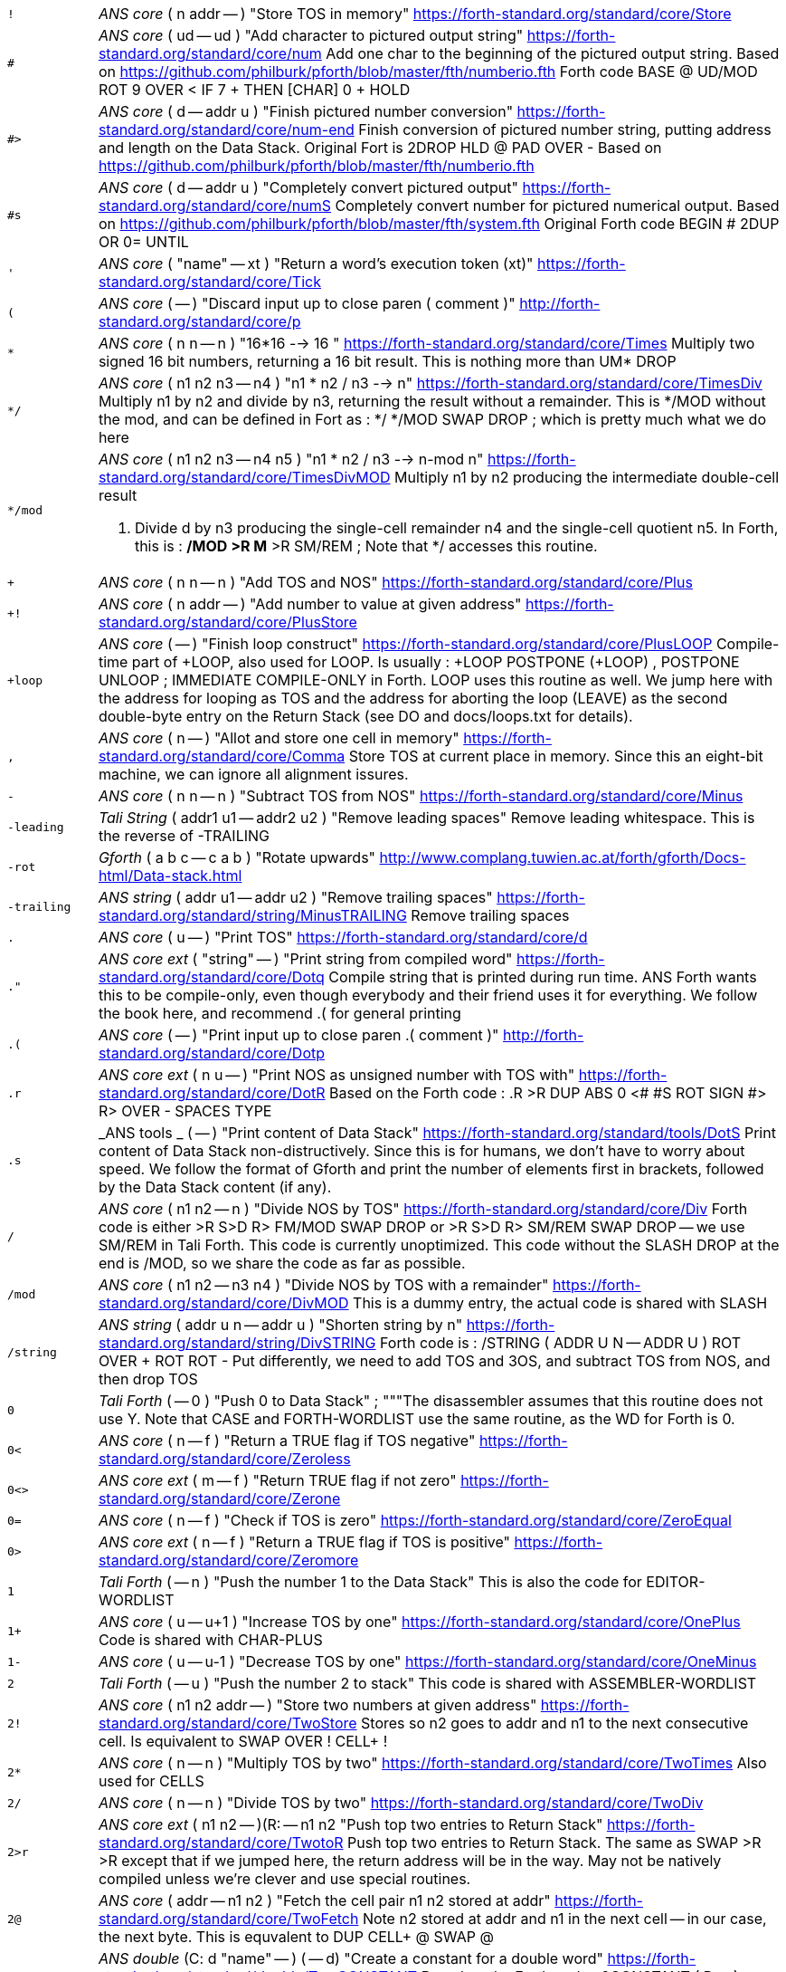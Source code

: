 [horizontal]
`!`:: _ANS core_ ( n addr -- ) "Store TOS in memory"
https://forth-standard.org/standard/core/Store

`#`:: _ANS core_ ( ud -- ud ) "Add character to pictured output string"
https://forth-standard.org/standard/core/num
Add one char to the beginning of the pictured output string. Based
on https://github.com/philburk/pforth/blob/master/fth/numberio.fth
Forth code  BASE @ UD/MOD ROT 9 OVER < IF 7 + THEN [CHAR] 0 + HOLD


`#>`:: _ANS core_ ( d -- addr u ) "Finish pictured number conversion"
https://forth-standard.org/standard/core/num-end
Finish conversion of pictured number string, putting address and
length on the Data Stack. Original Fort is  2DROP HLD @ PAD OVER -
Based on
https://github.com/philburk/pforth/blob/master/fth/numberio.fth


`#s`:: _ANS core_ ( d -- addr u ) "Completely convert pictured output"
https://forth-standard.org/standard/core/numS
Completely convert number for pictured numerical output. Based on
https://github.com/philburk/pforth/blob/master/fth/system.fth
Original Forth code  BEGIN # 2DUP OR 0= UNTIL


`'`:: _ANS core_ ( "name" -- xt ) "Return a word's execution token (xt)"
https://forth-standard.org/standard/core/Tick

`(`:: _ANS core_ ( -- ) "Discard input up to close paren ( comment )"
http://forth-standard.org/standard/core/p

`*`:: _ANS core_ ( n n -- n ) "16*16 --> 16 "
https://forth-standard.org/standard/core/Times
Multiply two signed 16 bit numbers, returning a 16 bit result.
This is nothing  more than UM* DROP


`*/`:: _ANS core_ ( n1 n2 n3 -- n4 ) "n1 * n2 / n3 -->  n"
https://forth-standard.org/standard/core/TimesDiv
Multiply n1 by n2 and divide by n3, returning the result
without a remainder. This is */MOD without the mod, and
can be defined in Fort as : */  */MOD SWAP DROP ; which is
pretty much what we do here


`*/mod`:: _ANS core_ ( n1 n2 n3 -- n4 n5 ) "n1 * n2 / n3 --> n-mod n"
https://forth-standard.org/standard/core/TimesDivMOD
Multiply n1 by n2 producing the intermediate double-cell result
d. Divide d by n3 producing the single-cell remainder n4 and the
single-cell quotient n5. In Forth, this is
: */MOD  >R M* >R SM/REM ;  Note that */ accesses this routine.


`+`:: _ANS core_ ( n n -- n ) "Add TOS and NOS"
https://forth-standard.org/standard/core/Plus

`+!`:: _ANS core_ ( n addr -- ) "Add number to value at given address"
https://forth-standard.org/standard/core/PlusStore

`+loop`:: _ANS core_ ( -- ) "Finish loop construct"
https://forth-standard.org/standard/core/PlusLOOP
Compile-time part of +LOOP, also used for LOOP. Is usually
: +LOOP POSTPONE (+LOOP) , POSTPONE UNLOOP ; IMMEDIATE
COMPILE-ONLY
in Forth. LOOP uses this routine as well. We jump here with the
address for looping as TOS and the address for aborting the loop
(LEAVE) as the second double-byte entry on the Return Stack (see
DO and docs/loops.txt for details).


`,`:: _ANS core_ ( n -- ) "Allot and store one cell in memory"
https://forth-standard.org/standard/core/Comma
Store TOS at current place in memory. Since this an eight-bit
machine, we can ignore all alignment issures.


`-`:: _ANS core_ ( n n -- n ) "Subtract TOS from NOS"
https://forth-standard.org/standard/core/Minus

`-leading`:: _Tali String_ ( addr1 u1 -- addr2 u2 ) "Remove leading spaces"
Remove leading whitespace. This is the reverse of -TRAILING


`-rot`:: _Gforth_ ( a b c -- c a b ) "Rotate upwards"
http://www.complang.tuwien.ac.at/forth/gforth/Docs-html/Data-stack.html

`-trailing`:: _ANS string_ ( addr u1 -- addr u2 ) "Remove trailing spaces"
https://forth-standard.org/standard/string/MinusTRAILING
Remove trailing spaces


`.`:: _ANS core_ ( u -- ) "Print TOS"
https://forth-standard.org/standard/core/d

`."`:: _ANS core ext_ ( "string" -- ) "Print string from compiled word"
https://forth-standard.org/standard/core/Dotq
Compile string that is printed during run time. ANS Forth wants
this to be compile-only, even though everybody and their friend
uses it for everything. We follow the book here, and recommend
.( for general printing


`.(`:: _ANS core_ ( -- ) "Print input up to close paren .( comment )"
http://forth-standard.org/standard/core/Dotp

`.r`:: _ANS core ext_ ( n u -- ) "Print NOS as unsigned number with TOS with"
https://forth-standard.org/standard/core/DotR
Based on the Forth code
: .R  >R DUP ABS 0 <# #S ROT SIGN #> R> OVER - SPACES TYPE


`.s`:: _ANS tools _ ( -- ) "Print content of Data Stack"
https://forth-standard.org/standard/tools/DotS
Print content of Data Stack non-distructively. Since this is for
humans, we don't have to worry about speed. We follow the format
of Gforth and print the number of elements first in brackets,
followed by the Data Stack content (if any).


`/`:: _ANS core_ ( n1 n2 -- n ) "Divide NOS by TOS"
https://forth-standard.org/standard/core/Div
Forth code is either  >R S>D R> FM/MOD SWAP DROP
or >R S>D R> SM/REM SWAP DROP -- we use SM/REM in Tali Forth.
This code is currently unoptimized. This code without the SLASH
DROP at the end is /MOD, so we share the code as far as possible.


`/mod`:: _ANS core_ ( n1 n2 -- n3 n4 ) "Divide NOS by TOS with a remainder"
https://forth-standard.org/standard/core/DivMOD
This is a dummy entry, the actual code is shared with SLASH


`/string`:: _ANS string_ ( addr u n -- addr u ) "Shorten string by n"
https://forth-standard.org/standard/string/DivSTRING
Forth code is
: /STRING ( ADDR U N -- ADDR U ) ROT OVER + ROT ROT -
Put differently, we need to add TOS and 3OS, and subtract
TOS from NOS, and then drop TOS


`0`:: _Tali Forth_ ( -- 0 ) "Push 0 to Data Stack"
; """The disassembler assumes that this routine does not use Y. Note
that CASE and FORTH-WORDLIST use the same routine, as the WD for Forth
is 0.

`0<`:: _ANS core_ ( n -- f ) "Return a TRUE flag if TOS negative"
https://forth-standard.org/standard/core/Zeroless

`0<>`:: _ANS core ext_ ( m -- f ) "Return TRUE flag if not zero"
https://forth-standard.org/standard/core/Zerone

`0=`:: _ANS core_ ( n -- f ) "Check if TOS is zero"
https://forth-standard.org/standard/core/ZeroEqual

`0>`:: _ANS core ext_ ( n -- f ) "Return a TRUE flag if TOS is positive"
https://forth-standard.org/standard/core/Zeromore

`1`:: _Tali Forth_ ( -- n ) "Push the number 1 to the Data Stack"
This is also the code for EDITOR-WORDLIST

`1+`:: _ANS core_ ( u -- u+1 ) "Increase TOS by one"
https://forth-standard.org/standard/core/OnePlus
Code is shared with CHAR-PLUS


`1-`:: _ANS core_ ( u -- u-1 ) "Decrease TOS by one"
https://forth-standard.org/standard/core/OneMinus

`2`:: _Tali Forth_ ( -- u ) "Push the number 2 to stack"
This code is shared with ASSEMBLER-WORDLIST

`2!`:: _ANS core_ ( n1 n2 addr -- ) "Store two numbers at given address"
https://forth-standard.org/standard/core/TwoStore
Stores so n2 goes to addr and n1 to the next consecutive cell.
Is equivalent to  SWAP OVER ! CELL+ !


`2*`:: _ANS core_ ( n -- n ) "Multiply TOS by two"
https://forth-standard.org/standard/core/TwoTimes
Also used for CELLS


`2/`:: _ANS core_ ( n -- n ) "Divide TOS by two"
https://forth-standard.org/standard/core/TwoDiv

`2>r`:: _ANS core ext_ ( n1 n2 -- )(R: -- n1 n2 "Push top two entries to Return Stack"
https://forth-standard.org/standard/core/TwotoR
Push top two entries to Return Stack. The same as SWAP >R >R
except that if we jumped here, the return address will be in the
way. May not be natively compiled unless we're clever and use
special routines.


`2@`:: _ANS core_ ( addr -- n1 n2 ) "Fetch the cell pair n1 n2 stored at addr"
https://forth-standard.org/standard/core/TwoFetch
Note n2 stored at addr and n1 in the next cell -- in our case,
the next byte. This is equvalent to  DUP CELL+ @ SWAP @


`2constant`:: _ANS double_ (C: d "name" -- ) ( -- d) "Create a constant for a double word"
https://forth-standard.org/standard/double/TwoCONSTANT
Based on the Forth code
: 2CONSTANT ( D -- )  CREATE SWAP , , DOES> DUP @ SWAP CELL+ @


`2drop`:: _ANS core_ ( n n -- ) "Drop TOS and NOS"
https://forth-standard.org/standard/core/TwoDROP

`2dup`:: _ANS core_ ( a b -- a b a b ) "Duplicate first two stack elements"
https://forth-standard.org/standard/core/TwoDUP

`2literal`:: _ANS double_ (C: d -- ) ( -- d) "Compile a literal double word"
https://forth-standard.org/standard/double/TwoLITERAL
Based on the Forth code
: 2LITERAL ( D -- ) SWAP POSTPONE LITERAL POSTPONE LITERAL ; IMMEDIATE


`2over`:: _ANS core_ ( d1 d2 -- d1 d2 d1 ) "Copy double word NOS to TOS"
https://forth-standard.org/standard/core/TwoOVER

`2r>`:: _ANS core ext_ ( -- n1 n2 ) (R: n1 n2 -- ) "Pull two cells from Return Stack"
https://forth-standard.org/standard/core/TwoRfrom
Pull top two entries from Return Stack. Is the same as
R> R> SWAP. As with R>, the problem with the is word is that
the top value on the ReturnStack for a STC Forth is the
return address, which we need to get out of the way first.
Native compile needs to be handled as a special case.


`2r@`:: _ANS core ext_ ( -- n n ) "Copy top two entries from Return Stack"
https://forth-standard.org/standard/core/TwoRFetch
This is R> R> 2DUP >R >R SWAP but we can do it a lot faster in
assembler. We use trickery to access the elements on the Return
Stack instead of pulling the return address first and storing
it somewhere else like for 2R> and 2>R. In this version, we leave
it as Never Native; at some point, we should compare versions to
see if an Always Native version would be better


`2swap`:: _ANS core_ ( n1 n2 n3 n4 -- n3 n4 n1 n1 ) "Exchange two double words"
https://forth-standard.org/standard/core/TwoSWAP

`2variable`:: _ANS double_ ( "name" -- ) "Create a variable for a double word"
https://forth-standard.org/standard/double/TwoVARIABLE
This can be realized in Forth as either
CREATE 2 CELLS ALLOT  or just  CREATE 0 , 0 ,
Note that in this case, the variable is not initialized to
zero

`:`:: _ANS core_ ( "name" -- ) "Start compilation of a new word"
https://forth-standard.org/standard/core/Colon
Use the CREATE routine and fill in the rest by hand.


`:NONAME`:: _ANS core_ ( -- ) "Start compilation of a new word""
https://forth-standard.org/standard/core/ColonNONAME
Compile a word with no nt.  ";" will put its xt on the stack.


`;`:: _ANS core_ ( -- ) "End compilation of new word"
https://forth-standard.org/standard/core/Semi
End the compilation of a new word into the Dictionary. When we
enter this, WORKWORD is pointing to the nt_ of this word in the
Dictionary, DP to the previous word, and CP to the next free byte.
A Forth definition would be (see "Starting Forth"):
: POSTPONE EXIT  REVEAL POSTPONE ; [ ; IMMEDIATE  Following the
practice of Gforth, we warn here if a word has been redefined.


`<`:: _ANS core_ ( n m -- f ) "Return true if NOS < TOS"
https://forth-standard.org/standard/core/less

`<#`:: _ANS core_ ( -- ) "Start number conversion"
https://forth-standard.org/standard/core/num-start
Start the process to create pictured numeric output. The new
string is constructed from back to front, saving the new character
at the beginning of the output string. Since we use PAD as a
starting address and work backward (!), the string is constructed
in the space between the end of the Dictionary (as defined by CP)
and the PAD. This allows us to satisfy the ANS Forth condition that
programs don't fool around with the PAD but still use its address.
Based on pForth
http://pforth.googlecode.com/svn/trunk/fth/numberio.fth
pForth is in the pubic domain. Forth is : <# PAD HLD ! ; we use the
internal variable tohold instead of HLD.


`<>`:: _ANS core ext_ ( n m -- f ) "Return a true flag if TOS != NOS"
https://forth-standard.org/standard/core/ne
This is just a variant of EQUAL, we code it separately
for speed.


`=`:: _ANS core_ ( n n -- f ) "See if TOS and NOS are equal"
https://forth-standard.org/standard/core/Equal

`>`:: _ANS core_ ( n n -- f ) "See if NOS is greater than TOS"
https://forth-standard.org/standard/core/more

`>body`:: _ANS core_ ( xt -- addr ) "Return a word's Code Field Area (CFA)"
https://forth-standard.org/standard/core/toBODY
Given a word's execution token (xt), return the address of the
start of that word's parameter field (PFA). This is defined as the
address that HERE would return right after CREATE. This is a
difficult word for STC Forths, because most words don't actually
have a Code Field Area (CFA) to skip. We solve this by having CREATE
add a flag, "has CFA" (HC), in the header so >BODY know to skip
the subroutine jumps to DOVAR, DOCONST, or DODOES


`>in`:: _ANS core_ ( -- addr ) "Return address of the input pointer"
`>number`:: _ANS core_ ( ud addr u -- ud addr u ) "Convert a number"
https://forth-standard.org/standard/core/toNUMBER
Convert a string to a double number. Logic here is based on the
routine by Phil Burk of the same name in pForth, see
https://github.com/philburk/pforth/blob/master/fth/numberio.fth
for the original Forth code. We arrive here from NUMBER which has
made sure that we don't have to deal with a sign and we don't have
to deal with a dot as a last character that signalizes double -
this should be a pure number string. This routine calles UM*, which
uses tmp1, tmp2 and tmp3, so we cannot access any of those.

`>order`:: _Gforth search_ ( wid -- ) "Add wordlist at beginning of search order"
https://www.complang.tuwien.ac.at/forth/gforth/Docs-html/Word-Lists.html

`>r`:: _ANS core_ ( n -- )(R: -- n) "Push TOS to the Return Stack"
https://forth-standard.org/standard/core/toR
This word is handled differently for native and for
subroutine coding, see COMPILE, . This is a complile-only
word.


`?`:: _ANS tools_ ( addr -- ) "Print content of a variable"
https://forth-standard.org/standard/tools/q
Only used interactively. Since humans are so slow, we
save size and just go for the subroutine jumps


`?do`:: _ANS core ext_ ( limit start -- )(R: -- limit start) "Conditional loop start"
https://forth-standard.org/standard/core/qDO

`?dup`:: _ANS core_ ( n -- 0 | n n ) "Duplicate TOS non-zero"
https://forth-standard.org/standard/core/qDUP

`@`:: _ANS core_ ( addr -- n ) "Push cell content from memory to stack"
https://forth-standard.org/standard/core/Fetch

`[`:: _ANS core_ ( -- ) "Enter interpretation state"
https://forth-standard.org/standard/core/Bracket
This is an immediate and compile-only word


`[']`:: _ANS core_ ( -- ) "Store xt of following word during compilation"
https://forth-standard.org/standard/core/BracketTick

`[char]`:: _ANS core_ ( "c" -- ) "Compile character"
https://forth-standard.org/standard/core/BracketCHAR
Compile the ASCII value of a character as a literal. This is an
immediate, compile-only word. A definition given in
http://forth-standard.org/standard/implement is
: [CHAR]  CHAR POSTPONE LITERAL ; IMMEDIATE


`\`:: _ANS core ext_ ( -- ) "Ignore rest of line"
https://forth-standard.org/standard/core/bs

`]`:: _ANS core_ ( -- ) "Enter the compile state"
https://forth-standard.org/standard/right-bracket
This is an immediate word.


`abort`:: _ANS core_ ( -- ) "Reset the Data Stack and restart the CLI"
https://forth-standard.org/standard/core/ABORT
Clear Data Stack and continue into QUIT. We can jump here via
subroutine if we want to because we are going to reset the 65c02's
stack pointer (the Return Stack) anyway during QUIT. Note we don't
actually delete the stuff on the Data Stack


`abort"`:: _ANS core_ ( "string" -- ) "If flag TOS is true, MESSAGE with message"
https://forth-standard.org/standard/core/ABORTq
Abort with a message


`abs`:: _ANS core_ ( n -- u ) "Return absolute value of a number"
https://forth-standard.org/standard/core/ABS
Return the absolute value of a number.


`accept`:: _ANS core _ ( addr n -- n ) "Receive a string of characters from the keyboard"
https://forth-standard.org/standard/core/ACCEPT
Receive a string of at most n1 characters, placing them at
addr. Return the actual number of characters as n2. Characters
are echoed as they are received. ACCEPT is called by REFILL in
modern Forths.


`action-of`:: _ANS core ext_ ( "name" -- xt ) "Get named deferred word's xt"
http://forth-standard.org/standard/core/ACTION-OF

`again`:: _ANS core ext_ ( addr -- ) "Code backwards branch to address left by BEGIN"
https://forth-standard.org/standard/core/AGAIN

`align`:: _ANS core_ ( -- ) "Make sure CP is aligned on word size"
https://forth-standard.org/standard/core/ALIGN
On a 8-bit machine, this does nothing. ALIGNED uses
this routine as well, and also does nothing
## ALIGNED ( addr -- addr ) "Return the first aligned address
## "aligned"  auto  ANS core

`allot`:: _ANS core_ ( n -- ) "Reserve or release memory"
https://forth-standard.org/standard/core/ALLOT
Reserve a certain number of bytes (not cells) or release them.
If n = 0, do nothing. If n is negative, release n bytes, but only
to the beginning of the Dictionary. If n is positive (the most
common case), reserve n bytes, but not past the end of the
Dictionary. See http://forth-standard.org/standard/core/ALLOT


`allow-native`:: _Tali Forth_ ( -- ) "Flag last word to allow native compiling"
`also`:: _ANS search ext_ ( -- ) "Make room in the search order for another wordlist"
http://forth-standard.org/standard/search/ALSO

`always-native`:: _Tali Forth_ ( -- ) "Flag last word as always natively compiled"
`and`:: _ANS core_ ( n n -- n ) "Logically AND TOS and NOS"
https://forth-standard.org/standard/core/AND

`assembler-wordlist`:: _Tali Assembler_ ( -- u ) "WID for the Assembler wordlist"
This is a dummy entry, the code is shared with TWO

`at-xy`:: _ANS facility_ ( n m -- ) "Move cursor to position given"
https://forth-standard.org/standard/facility/AT-XY
On an ANS compatible terminal, place cursor at row n colum m.
Code is ESC[<n>;<m>H Do not use U. to print the numbers because the
trailing space will not work with xterm


`base`:: _ANS core_ ( -- addr ) "Push address of radix base to stack"
https://forth-standard.org/standard/core/BASE

`begin`:: _ANS core_ ( -- addr ) "Mark entry point for loop"
https://forth-standard.org/standard/core/BEGIN
This is just an immediate version of here which could just
as well be coded in Forth as
: BEGIN HERE ; IMMEDIATE COMPILE-ONLY
Since this is a compiling word, we don't care that much about
about speed


`bell`:: _Tali Forth_ ( -- ) "Emit ASCII BELL"
`bl`:: _ANS core_ ( -- c ) "Push ASCII value of SPACE to stack"
https://forth-standard.org/standard/core/BL

`blank`:: _ANS string_ ( addr u -- ) "Fill memory region with spaces"
https://forth-standard.org/standard/string/BLANK

`blkbuffer`:: _Tali block_ ( -- addr ) "Push address of block buffer"
`block`:: _ANS block_ ( u -- a-addr ) "Fetch a block into a buffer"
https://forth-standard.org/standard/block/BLK
https://forth-standard.org/standard/block/BLOCK

`block-ramdrive-init`:: _Tali block_ ( u -- ) "Create a ramdrive for blocks"
Create a RAM drive, with the given number of
blocks, in the dictionary along with setting up the block words to
use it.  The read/write routines do not provide bounds checking.
Expected use: 4 block-ramdrive-init ( to create blocks 0-3 )


`block-read`:: _Tali block_ ( addr u -- ) "Read a block from storage (deferred word)"
BLOCK-READ is a vectored word that the user needs to override
with their own version to read a block from storage.
The stack parameters are ( buffer_address block# -- ).


`block-read-vector`:: _Tali block_ ( -- addr ) "Address of the block-read vector"
BLOCK-READ is a vectored word that the user needs to override
with their own version to read a block from storage.
This word gives the address of the vector so it can be replaced.


`block-write`:: _Tali block_ ( addr u -- ) "Write a block to storage (deferred word)"
BLOCK-WRITE is a vectored word that the user needs to override
with their own version to write a block to storage.
The stack parameters are ( buffer_address block# -- ).


`block-write-vector`:: _Tali block_ ( -- addr ) "Address of the block-write vector"
BLOCK-WRITE is a vectored word that the user needs to override
with their own version to write a block to storage.
This word gives the address of the vector so it can be replaced.


`bounds`:: _Gforth_ ( addr u -- addr+u addr ) "Prepare address for looping"
http://www.complang.tuwien.ac.at/forth/gforth/Docs-html/Memory-Blocks.html
Given a string, return the correct Data Stack parameters for
a DO/LOOP loop; over its characters. This is realized as
OVER + SWAP in Forth, but we do it a lot faster in assembler


`buffblocknum`:: _Tali block_ ( -- addr ) "Push address of variable holding block in buffer"
`buffer`:: _ANS block_ ( u -- a-addr ) "Get a buffer for a block"
https://forth-standard.org/standard/block/BUFFER

`buffer:`:: _ANS core ext_ ( u "<name>" -- ; -- addr ) "Create an uninitialized buffer"
https://forth-standard.org/standard/core/BUFFERColon
Create a buffer of size u that puts its address on the stack
when its name is used.


`buffstatus`:: _Tali block_ ( -- addr ) "Push address of variable holding buffer status"
`bye`:: _ANS tools ext_ ( -- ) "Break"
https://forth-standard.org/standard/tools/BYE

`c!`:: _ANS core_ ( c addr -- ) "Store character at address given"
https://forth-standard.org/standard/core/CStore


`c,`:: _ANS core_ ( c -- ) "Store one byte/char in the Dictionary"
https://forth-standard.org/standard/core/CComma

`c@`:: _ANS core_ ( addr -- c ) "Get a character/byte from given address"
https://forth-standard.org/standard/core/CFetch

`case`:: _ANS core ext_ (C: -- 0) ( -- ) "Conditional flow control"
http://forth-standard.org/standard/core/CASE
This is a dummy header, CASE shares the actual code with ZERO.


`cell+`:: _ANS core_ ( u -- u ) "Add cell size in bytes"
https://forth-standard.org/standard/core/CELLPlus
Add the number of bytes ("address units") that one cell needs.
Since this is an 8 bit machine with 16 bit cells, we add two bytes.


`cells`:: _ANS core_ ( u -- u ) "Convert cells to size in bytes"
https://forth-standard.org/standard/core/CELLS
Dummy entry for the CELLS word, the code is the same as for
2*, which is where the header directs us to


`char`:: _ANS core_ ( "c" -- u ) "Convert character to ASCII value"
https://forth-standard.org/standard/core/CHAR

`char+`:: _ANS core_ ( addr -- addr+1 ) "Add the size of a character unit to address"
https://forth-standard.org/standard/core/CHARPlus
This is a dummy entry, the code is shared with ONE_PLUS


`chars`:: _ANS core_ ( n -- n ) "Number of bytes that n chars need"
https://forth-standard.org/standard/core/CHARS
Return how many address units n chars are. Since this is an 8 bit
machine, this does absolutely nothing and is included for
compatibility with other Forth versions


`cleave`:: _Tali Forth_ ( addr u -- addr2 u2 addr1 u1 ) "Split off word from string"
`cmove`:: _ANS string_ ( addr1 addr2 u -- ) "Copy bytes going from low to high"
https://forth-standard.org/standard/string/CMOVE
Copy u bytes from addr1 to addr2, going low to high (addr2 is
larger than addr1). Based on code in Leventhal, Lance A.
6502 Assembly Language Routines", p. 201, where it is called
move left". There are no official tests for this word.


`cmove>`:: _ANS string_ ( add1 add2 u -- ) "Copy bytes from high to low"
https://forth-standard.org/standard/string/CMOVEtop
Based on code in Leventhal, Lance A. "6502 Assembly Language
Routines", p. 201, where it is called "move right". There are
no official tests for this word.


`cold`:: _Tali Forth_ ( -- ) "Reset the Forth system"
Reset the Forth system. Does not restart the kernel,
use the 65c02 reset for that. Flows into ABORT.


`compare`:: _ANS string_ ( addr1 u1 addr2 u2 -- -1 | 0 | 1) "Compare two strings"
https://forth-standard.org/standard/string/COMPARE
Compare string1 (denoted by addr1 u1) to string2 (denoted by
addr2 u2).  Return -1 if string1 < string2, 0 if string1 = string2
and 1 if string1 > string2 (ASCIIbetical comparison).  A string
that entirely matches the beginning of the other string, but is
shorter, is considered less than the longer string.


`compile,`:: _ANS core ext_ ( xt -- ) "Compile xt"
https://forth-standard.org/standard/core/COMPILEComma
Compile the given xt in the current word definition. It is an
error if we are not in the compile state. Because we are using
subroutine threading, we can't use , (COMMA) to compile new words
the traditional way. By default, native compiled is allowed, unless
there is a NN (Never Native) flag associated. If not, we use the
value NC_LIMIT (from definitions.tasm) to decide if the code
is too large to be natively coded: If the size is larger than
NC_LIMIT, we silently use subroutine coding. If the AN (Always
Native) flag is set, the word is always natively compiled


`compile-only`:: _Tali Forth_ ( -- ) "Mark most recent word as COMPILE-ONLY"
Set the Compile Only flag (CO) of the most recently defined
word. The alternative way to do this is to define a word
?COMPILE that makes sure  we're in compile mode


`constant`:: _ANS core_ ( n "name" -- ) "Define a constant"
https://forth-standard.org/standard/core/CONSTANT
Forth equivalent is  CREATE , DOES> @  but we do
more in assembler and let CREATE do the heavy lifting.
See http://www.bradrodriguez.com/papers/moving3.htm for
a primer on how this works in various Forths. This is the
same code as VALUE in our case.


`count`:: _ANS core_ ( c-addr -- addr u ) "Convert character string to normal format"
https://forth-standard.org/standard/core/COUNT
Convert old-style character string to address-length pair. Note
that the length of the string c-addr ist stored in character length
(8 bit), not cell length (16 bit). This is rarely used these days,
though COUNT can also be used to step through a string character by
character.


`cr`:: _ANS core_ ( -- ) "Print a line feed"
https://forth-standard.org/standard/core/CR

`create`:: _ANS core_ ( "name" -- ) "Create Dictionary entry for 'name'"
https://forth-standard.org/standard/core/CREATE
See the drawing in headers.asm for details on the header


`d+`:: _ANS double_ ( d d -- d ) "Add two double-celled numbers"
https://forth-standard.org/standard/double/DPlus

`d-`:: _ANS double_ ( d d -- d ) "Subtract two double-celled numbers"
https://forth-standard.org/standard/double/DMinus

`d.`:: _ANS double_ ( d -- ) "Print double"
http://forth-standard.org/standard/double/Dd
From the Forth code:
: D. TUCK DABS <# #S ROT SIGN #> TYPE SPACE


`d.r`:: _ANS double_ ( d u -- ) "Print double right-justified u wide"
http://forth-standard.org/standard/double/DDotR

`d>s`:: _ANS double_ ( d -- n ) "Convert a double number to single"
https://forth-standard.org/standard/double/DtoS
Though this is basically just DROP, we keep it
separate so we can test for underflow


`dabs`:: _ANS double_ ( d -- d ) "Return the absolute value of a double"
https://forth-standard.org/standard/double/DABS

`decimal`:: _ANS core_ ( -- ) "Change radix base to decimal"
https://forth-standard.org/standard/core/DECIMAL

`defer`:: _ANS core ext_ ( "name" -- ) "Create a placeholder for words by name"
https://forth-standard.org/standard/core/DEFER
Reserve an name that can be linked to various xt by IS. The
ANS reference implementation is
CREATE ['] ABORT , DOES> @ EXECUTE
But we use this routine as a low-level word so things go faster

`defer!`:: _ANS core ext_ ( xt2 x1 -- ) "Set xt1 to execute xt2"
http://forth-standard.org/standard/core/DEFERStore

`defer@`:: _ANS core ext_ ( xt1 -- xt2 ) "Get the current XT for a deferred word"
http://forth-standard.org/standard/core/DEFERFetch

`definitions`:: _ANS search_ ( -- ) "Make first wordlist in search order the current wordlist"
`depth`:: _ANS core_ ( -- u ) "Get number of cells (not bytes) used by stack"
https://forth-standard.org/standard/core/DEPTH

`digit?`:: _Tali Forth_ ( char -- u f | char f ) "Convert ASCII char to number"
Inspired by the pForth instruction DIGIT, see
https://github.com/philburk/pforth/blob/master/fth/numberio.fth
Rewritten from DIGIT>NUMBER in Tali Forth. Note in contrast to
pForth, we get the base (radix) ourselves instead of having the
user provide it. There is no standard name for this routine, which
itself is not ANS; we use DIGIT? following pForth and Gforth.


`disasm`:: _Tali Forth_ ( addr u -- ) "Disassemble a block of memory"
Convert a segment of memory to assembler output. This
word is vectored so people can add their own disassembler.
Natively, this produces Simpler Assembly Notation (SAN)
code, see the file disassembler.asm


`dnegate`:: _ANS double_ ( d -- d ) "Negate double cell number"
https://forth-standard.org/standard/double/DNEGATE

`do`:: _ANS core_ ( limit start -- )(R: -- limit start)  "Start a loop"
https://forth-standard.org/standard/core/DO
Compile-time part of DO. Could be realized in Forth as
: DO POSTPONE (DO) HERE ; IMMEDIATE COMPILE-ONLY
but we do it in assembler for speed. To work with LEAVE, we compile
a routine that pushes the end address to the Return Stack at run
time. This is based on a suggestion by Garth Wilson, see
docs/loops.txt for details. This may not be native compile. Don't
check for a stack underflow


`does>`:: _ANS core_ ( -- ) "Add payload when defining new words"
https://forth-standard.org/standard/core/DOES
Create the payload for defining new defining words. See
http://www.bradrodriguez.com/papers/moving3.htm and
docs/create-does.txt for a discussion of
DOES>'s internal workings. This uses tmp1 and tmp2


`drop`:: _ANS core_ ( u -- ) "Pop top entry on Data Stack"
https://forth-standard.org/standard/core/DROP

`dump`:: _ANS tools_ ( addr u -- ) "Display a memory region"
https://forth-standard.org/standard/tools/DUMP
DUMP's exact output is defined as "implementation dependent".
This is in assembler because it is
useful for testing and development, so we want to have it work
as soon as possible. Uses TMP2


`dup`:: _ANS core_ ( u -- u u ) "Duplicate TOS"
https://forth-standard.org/standard/core/DUP

`ed`:: _Tali Forth_ ( -- u ) "Line-based editor"
Start the line-based editor ed6502. See separate file
for details.


`editor-wordlist`:: _Tali Editor_ ( -- u ) "WID for the Editor wordlist"
This is a dummy entry, the code is shared with ONE

`el`:: _Tali Editor_ ( line# -- ) "Erase the given line number"
`else`:: _ANS core_ (C: orig -- orig) ( -- ) "Conditional flow control"
http://forth-standard.org/standard/core/ELSE
The code is shared with ENDOF


`emit`:: _ANS core_ ( char -- ) "Print character to current output"
https://forth-standard.org/standard/core/EMIT
Run-time default for EMIT. The user can revector this by changing
the value of the OUTPUT variable. We ignore the MSB completely, and
do not check to see if we have been given a valid ASCII character.
Don't make this native compile


`empty-buffers`:: _ANS block ext_ ( -- ) "Empty all buffers without saving"
https://forth-standard.org/standard/block/EMPTY-BUFFERS

`endcase`:: _ANS core ext_ (C: case-sys -- ) ( x -- ) "Conditional flow control" 
http://forth-standard.org/standard/core/ENDCASE

`endof`:: _ANS core ext_ (C: case-sys1 of-sys1-- case-sys2) ( -- ) "Conditional flow control" 
http://forth-standard.org/standard/core/ENDOF
This is a dummy entry, the code is shared with ELSE


`enter-screen`:: _Tali Editor_ ( scr# -- ) "Enter all lines for given screen"
`environment?`:: _ANS core_ ( addr u -- 0 | i*x true )  "Return system information"
https://forth-standard.org/standard/core/ENVIRONMENTq

`erase`:: _ANS core ext_ ( addr u -- ) "Fill memory region with zeros"
https://forth-standard.org/standard/core/ERASE
Note that ERASE works with "address" units
(bytes), not cells.


`erase-screen`:: _Tali Editor_ ( scr# -- ) "Erase all lines for given screen"
`evaluate`:: _ANS core_ ( addr u -- ) "Execute a string"
https://forth-standard.org/standard/core/EVALUATE
Set SOURCE-ID to -1, make addr u the input source, set >IN to zero.
After processing the line, revert to old input source. We use this
to compile high-level Forth words and user-defined words during
start up and cold boot. In contrast to ACCEPT, we need to, uh,
accept more than 255 characters here, even though it's a pain in
8-bit.


`execute`:: _ANS core_ ( xt -- ) "Jump to word based on execution token"
https://forth-standard.org/standard/core/EXECUTE

`execute-parsing`:: _Gforth_ ( addr u xt -- ) "Pass a string to a parsing word"
https://www.complang.tuwien.ac.at/forth/gforth/Docs-html/The-Input-Stream.html
Execute the parsing word defined by the execution token (xt) on the
string as if it were passed on the command line. See the file
tests/tali.fs for examples. Note that this word is coded completely
different in its Gforth version, see the file execute-parsing.fs
(in /usr/share/gforth/0.7.3/compat/ on Ubuntu 18.04 LTS) for details.


`exit`:: _ANS core_ ( -- ) "Return control to the calling word immediately"
https://forth-standard.org/standard/core/EXIT
If we're in a loop, we need to UNLOOP first and get everything
we we might have put on the Return Stack off as well. This should
be natively compiled


`false`:: _ANS core ext_ ( -- f ) "Push flag FALSE to Data Stack"
https://forth-standard.org/standard/core/FALSE

`fill`:: _ANS core_ ( addr u char -- ) "Fill a memory region with a character"
https://forth-standard.org/standard/core/FILL
Fill u bytes of memory with char starting at addr. Note that
this works on bytes, not on cells. On an 8-bit machine such as the
65c02, this is a serious pain in the rear. It is not defined what
happens when we reach the end of the address space


`find`:: _ANS core_ ( caddr -- addr 0 | xt 1 | xt -1 ) "Find word in Dictionary"
https://forth-standard.org/standard/core/FIND
Included for backwards compatibility only, because it still
can be found in so may examples. It should, however, be replaced
by FIND-NAME. Counted string either returns address with a FALSE
flag if not found in the Dictionary, or the xt with a flag to
indicate if this is immediate or not. FIND is a wrapper around
FIND-NAME, we get this all over with as quickly as possible. See
https://www.complang.tuwien.ac.at/forth/gforth/Docs-html/Word-Lists.html
https://www.complang.tuwien.ac.at/forth/gforth/Docs-html/Name-token.html


`find-name`:: _Gforth_ ( addr u -- nt|0 ) "Get the name token of input word"
`flush`:: _ANS block_ ( -- ) "Save dirty buffers and empty buffers"
https://forth-standard.org/standard/block/FLUSH

`fm/mod`:: _ANS core_ ( d n1  -- rem n2 ) "Floored signed division"
https://forth-standard.org/standard/core/FMDivMOD
There are various ways to realize this. We follow EForth with
DUP 0< DUP >R  IF NEGATE >R DNEGATE R> THEN >R DUP
0<  IF R@ + THEN  R> UM/MOD R> IF SWAP NEGATE SWAP THEN
See (http://www.forth.org/eforth.html). However you can also
go FM/MOD via SM/REM (http://www.figuk.plus.com/build/arith.htm):
DUP >R  SM/REM DUP 0< IF SWAP R> + SWAP 1+ ELSE  R> DROP THEN
Note that by default, Tali Forth uses SM/REM for most things.


`forth`:: _ANS search ext_ ( -- ) "Replace first WID in search order with Forth-Wordlist"
https://forth-standard.org/standard/search/FORTH

`forth-wordlist`:: _ANS search_ ( -- u ) "WID for the Forth Wordlist"
https://forth-standard.org/standard/search/FORTH-WORDLIST
This is a dummy entry, the actual code is shared with ZERO.

`get-current`:: _ANS search_ ( -- wid ) "Get the id of the compilation wordlist"
https://forth-standard.org/standard/search/GET-CURRENT

`get-order`:: _ANS search_ ( -- wid_n .. wid_1 n) "Get the current search order"
https://forth-standard.org/standard/search/GET-ORDER

`here`:: _ANS core_ ( -- addr ) "Put Compiler Pointer on Data Stack"
https://forth-standard.org/standard/core/HERE
This code is also used by the assembler directive ARROW
("->") though as immediate

`hex`:: _ANS core ext_ ( -- ) "Change base radix to hexadecimal"
https://forth-standard.org/standard/core/HEX

`hexstore`:: _Tali _ ( addr1 u1 addr2 -- u2 ) "Change base radix to hexadecimal"
Given a string addr1 u1 with numbers in the current base seperated
by spaces, store the numbers at the address addr2, returning the
number of elements. Non-number elements are skipped, an zero-length
string produces a zero output.


`hold`:: _ANS core_ ( char -- ) "Insert character at current output"
https://forth-standard.org/standard/core/HOLD
Insert a character at the current position of a pictured numeric
output string on
https://github.com/philburk/pforth/blob/master/fth/numberio.fth
Forth code is : HOLD  -1 HLD +!  HLD @ C! ;  We use the the internal
variable tohold instead of HLD.


`i`:: _ANS core_ ( -- n )(R: n -- n)  "Copy loop counter to stack"
https://forth-standard.org/standard/core/I
Note that this is not the same as R@ because we use a fudge
factor for loop control; see docs/loop.txt for details. We
should make this native compile for speed.


`if`:: _ANS core_ (C: -- orig) (flag -- ) "Conditional flow control"
http://forth-standard.org/standard/core/IF

`immediate`:: _ANS core_ ( -- ) "Mark most recent word as IMMEDIATE"
https://forth-standard.org/standard/core/IMMEDIATE
Make sure the most recently defined word is immediate. Will only
affect the last word in the dictionary. Note that if the word is
defined in ROM, this will have no affect, but will not produce an
error message.


`input`:: _Tali Forth_ ( -- addr ) "Return address of input vector"
`input>r`:: _Tali Forth_ ( -- ) ( R: -- n n n n ) "Save input state to the Return Stack"
Save the current input state as defined by insrc, cib, ciblen, and
toin to the Return Stack. Used by EVALUTE. The naive way of doing
this is to push each two-byte variable to the stack in the form of

`int>name`:: _Tali Forth_ ( xt -- nt ) "Get name token from execution token"
www.complang.tuwien.ac.at/forth/gforth/Docs-html/Name-token.html
This is called >NAME in Gforth, but we change it to
INT>NAME to match NAME>INT


`invert`:: _ANS core_ ( n -- n ) "Complement of TOS"
https://forth-standard.org/standard/core/INVERT

`is`:: _ANS core ext_ ( xt "name" -- ) "Set named word to execute xt"
http://forth-standard.org/standard/core/IS

`j`:: _ANS core_ ( -- n ) (R: n -- n ) "Copy second loop counter to stack"
https://forth-standard.org/standard/core/J
Copy second loop counter from Return Stack to stack. Note we use
a fudge factor for loop control; see docs/loop.txt for more details.
At this point, we have the "I" counter/limit and the LEAVE address
on the stack above this (three entries), whereas the ideal Forth
implementation would just have two. Make this native compiled for
speed


`key`:: _ANS core_ ( -- char ) "Get one character from the input"
`l`:: _Tali Editor_ ( -- ) "List the current screen"
`latestnt`:: _Tali Forth_ ( -- nt ) "Push most recent nt to the stack"
www.complang.tuwien.ac.at/forth/gforth/Docs-html/Name-token.html
The Gforth version of this word is called LATEST


`latestxt`:: _Gforth_ ( -- xt ) "Push most recent xt to the stack"
http://www.complang.tuwien.ac.at/forth/gforth/Docs-html/Anonymous-Definitions.html

`leave`:: _ANS core_ ( -- ) "Leave DO/LOOP construct"
https://forth-standard.org/standard/core/LEAVE
Note that this does not work with  anything but a DO/LOOP in
contrast to other versions such as discussed at
http://blogs.msdn.com/b/ashleyf/archive/2011/02/06/loopty-do-i-loop.aspx
: LEAVE POSTPONE BRANCH HERE SWAP 0 , ; IMMEDIATE COMPILE-ONLY
See docs/loops.txt on details of how this works. This must be native
compile and not IMMEDIATE


`line`:: _Tali Editor_ ( line# -- c-addr ) "Turn a line number into address in current screen"
`list`:: _ANS block ext_ ( scr# scr# -- ) "Load screens in the given range"
https://forth-standard.org/standard/block/LIST
https://forth-standard.org/standard/block/THRU

`literal`:: _ANS core_ ( n -- ) "Store TOS to be push on stack during runtime"
https://forth-standard.org/standard/core/LITERAL
Compile-only word to store TOS so that it is pushed on stack
during runtime. This is a immediate, compile-only word. At runtime,
it works by calling literal_runtime by compling JSR LITERAL_RT.
Note the cmpl_ routines use TMPTOS


`load`:: _ANS block_ ( scr# -- ) "Load the Forth code in a screen/block"
https://forth-standard.org/standard/block/LOAD
Note: LOAD current works because there is only one buffer.
if/when multiple buffers are supported, we'll have to deal
with the fact that it might re-load the old block into a
different buffer.


`loop`:: _ANS core_ ( -- ) "Finish loop construct"
https://forth-standard.org/standard/core/LOOP
Compile-time part of LOOP. This does nothing more but push 1 on
the stack and then call +LOOP. In Forth, this is
: LOOP  POSTPONE 1 POSTPONE (+LOOP) , POSTPONE UNLOOP
IMMEDIATE ; COMPILE-ONLY
This drops through to +LOOP


`lshift`:: _ANS core_ ( x u -- u ) "Shift TOS left"
https://forth-standard.org/standard/core/LSHIFT

`m*`:: _ANS core_ ( n n -- d ) "16 * 16 --> 32"
https://forth-standard.org/standard/core/MTimes
Multiply two 16 bit numbers, producing a 32 bit result. All
values are signed. Adapted from FIG Forth for Tali Forth. The
original Forth is : M* OVER OVER XOR >R ABS SWAP ABS UM* R> D+-
with  : D+- O< IF DNEGATE THEN


`marker`:: _ANS core ext_ ( "name" -- ) "Create a deletion boundry"
https://forth-standard.org/standard/core/MARKER
This word replaces FORGET in earlier Forths. Old entries are not
actually deleted, but merely overwritten by restoring CP and DP. To
do this, we want to end up with something that jumps to a run-time
component with a link to the original CP and DP values:

jsr marker_runtime
<Original CP MSB>
<Original CP LSB>
<Original DP MSB> ( for CURRENT wordlist )
<Original DP LSB>
< USER variables from offset 4 to 39 >

The user variables include:
CURRENT (byte variable)
<All wordlists> (currently 12) (cell array)
<#ORDER> (byte variable)
<All search order> (currently 9) (byte array)

This code uses tmp1 and tmp2


`max`:: _ANS core_ ( n n -- n ) "Keep larger of two numbers"
https://forth-standard.org/standard/core/MAX
Compare TOS and NOS and keep which one is larger. Adapted from
Lance A. Leventhal "6502 Assembly Language Subroutines". Negative
Flag indicates which number is larger. See also
http://6502.org/tutorials/compare_instructions.html and
http://www.righto.com/2012/12/the-6502-overflow-flag-explained.html


`min`:: _ANS core_ ( n n -- n ) "Keep smaller of two numbers"
https://forth-standard.org/standard/core/MIN
Adapted from Lance A. Leventhal "6502 Assembly Language
Subroutines." Negative Flag indicateds which number is larger. See
http://www.righto.com/2012/12/the-6502-overflow-flag-explained.html


`mod`:: _ANS core_ ( n1 n2 -- n ) "Divide NOS by TOS and return the remainder"
https://forth-standard.org/standard/core/MOD
The Forth definition of this word is  : MOD /MOD DROP
so we just jump to xt_slash_mod and dump the actual result.


`move`:: _ANS core_ ( addr1 addr2 u -- ) "Copy bytes"
https://forth-standard.org/standard/core/MOVE
Copy u "address units" from addr1 to addr2. Since our address
units are bytes, this is just a front-end for CMOVE and CMOVE>. This
is actually the only one of these three words that is in the CORE
set. This word must not be natively compiled


`name>int`:: _Gforth_ ( nt -- xt ) "Convert Name Token to Execute Token"
See
https://www.complang.tuwien.ac.at/forth/gforth/Docs-html/Name-token.html


`name>string`:: _Gforth_ ( nt -- addr u ) "Given a name token, return string of word"
http://www.complang.tuwien.ac.at/forth/gforth/Docs-html/Name-token.html

`nc-limit`:: _Tali Forth_ ( -- addr ) "Return address where NC-LIMIT value is kept"
`negate`:: _ANS core_ ( n -- n ) "Two's complement"
https://forth-standard.org/standard/core/NEGATE

`never-native`:: _Tali Forth_ ( -- ) "Flag last word as never natively compiled"
`nip`:: _ANS core ext_ ( b a -- a ) "Delete NOS"
https://forth-standard.org/standard/core/NIP

`number`:: _Tali Forth_ ( addr u -- u | d ) "Convert a number string"
Convert a number string to a double or single cell number. This
is a wrapper for >NUMBER and follows the convention set out in the
Forth Programmer's Handbook" (Conklin & Rather) 3rd edition p. 87.
Based in part on the "Starting Forth" code
https://www.forth.com/starting-forth/10-input-output-operators/
Gforth uses S>NUMBER? and S>UNUMBER? which return numbers and a flag
https://www.complang.tuwien.ac.at/forth/gforth/Docs-html/Number-Conversion.html
Another difference to Gforth is that we follow ANS Forth that the
dot to signal a double cell number is required to be the last
character of the string. Number calls >NUMBER which in turn calls UM*,
which uses tmp1, tmp2, and tmp3, so we can't use them here, which is
a pain.


`o`:: _Tali Editor_ ( line# -- ) "Overwrite the given line"
`of`:: _ANS core ext_ (C: -- of-sys) (x1 x2 -- |x1) "Conditional flow control" 
http://forth-standard.org/standard/core/OF

`only`:: _ANS search ext_ ( -- ) "Set earch order to minimum wordlist"
https://forth-standard.org/standard/search/ONLY

`or`:: _ANS core_ ( m n -- n ) "Logically OR TOS and NOS"
https://forth-standard.org/standard/core/OR

`order`:: _ANS core_ ( -- ) "Print current word order list and current WID"
https://forth-standard.org/standard/search/ORDER
A Forth implementation of this word is:

`output`:: _Tali Forth_ ( -- addr ) "Return the address of the EMIT vector address"
`over`:: _ANS core_ ( b a -- b a b ) "Copy NOS to TOS"
https://forth-standard.org/standard/core/OVER

`pad`:: _ANS core ext_ ( -- addr ) "Return address of user scratchpad"
https://forth-standard.org/standard/core/PAD
Return address to a temporary area in free memory for user. Must
be at least 84 bytes in size (says ANS). It is located relative to
the compile area pointer (CP) and therefore varies in position.
This area is reserved for the user and not used by the system


`page`:: _ANS facility_ ( -- ) "Clear the screen"
https://forth-standard.org/standard/facility/PAGE
Clears a page if supported by ANS terminal codes. This is
Clear Screen ("ESC[2J") plus moving the cursor to the top
left of the screen


`parse`:: _ANS core ext_ ( "name" c -- addr u ) "Parse input with delimiter character"
https://forth-standard.org/standard/core/PARSE
Find word in input string delimited by character given. Do not
skip leading delimiters -- this is the main difference to PARSE-NAME.
PARSE and PARSE-NAME replace WORD in modern systems. ANS discussion
http://www.forth200x.org/documents/html3/rationale.html#rat:core:PARSE

cib  cib+toin   cib+ciblen
v      v            v
|###################|

|------>|  toin (>IN)
|------------------->|  ciblen

The input string is stored starting at the address in the Current
Input Buffer (CIB), the length of which is in CIBLEN. While searching
for the delimiter, TOIN (>IN) points to the where we currently are.
Since PARSE does not skip leading delimiters, we assume we are on a
useful string if there are any characters at all. As with
PARSE-NAME, we must be able to handle strings with a length of
16-bit for EVALUTE, which is a pain on an 8-bit machine.


`parse-name`:: _ANS core ext_ ( "name" -- addr u ) "Parse the input"
https://forth-standard.org/standard/core/PARSE-NAME
Find next word in input string, skipping leading whitespace. This is
a special form of PARSE and drops through to that word. See PARSE
for more detail. We use this word internally for the interpreter
because it is a lot easier to use. Reference implementations at
http://forth-standard.org/standard/core/PARSE-NAME and
http://www.forth200x.org/reference-implementations/parse-name.fs
Roughly, the word is comparable to BL WORD COUNT. -- Note that
though the ANS standard talks about skipping "spaces", whitespace
is actually perfectly legal (see for example
http://forth-standard.org/standard/usage#subsubsection.3.4.1.1).
Otherwise, PARSE-NAME chokes on tabs.


`pick`:: _ANS core ext_ ( n n u -- n n n ) "Move element u of the stack to TOS"
https://forth-standard.org/standard/core/PICK
Take the u-th element out of the stack and put it on TOS,
overwriting the original TOS. 0 PICK is equivalent to DUP, 1 PICK to
OVER. Note that using PICK is considered poor coding form. Also note
that FIG Forth has a different behavior for PICK than ANS Forth.


`postpone`:: _ANS core_ ( -- ) "Change IMMEDIATE status (it's complicated)"
https://forth-standard.org/standard/core/POSTPONE
Add the compilation behavior of a word to a new word at
compile time. If the word that follows it is immediate, include
it so that it will be compiled when the word being defined is
itself used for a new word. Tricky, but very useful. Because
POSTPONE expects a word (not an xt) in the input stream (not
on the Data Stack). This means we cannot build words with
jsr xt_postpone, jsr <word>" directly.


`previous`:: _ANS search ext_ ( -- ) "Remove the first wordlist in the search order"
http://forth-standard.org/standard/search/PREVIOUS

`quit`:: _ANS core_ ( -- ) "Reset the input and get new input"
https://forth-standard.org/standard/core/QUIT
Rest the input and start command loop


`r>`:: _ANS core_ ( -- n )(R: n --) "Move top of Return Stack to TOS"
https://forth-standard.org/standard/core/Rfrom
Move Top of Return Stack to Top of Data Stack. We have to move
the RTS address out of the way first. This word is handled
differently for native and and subroutine compilation, see COMPILE,
This is a compile-only word


`r>input`:: _Tali Forth_ ( -- ) ( R: n n n n -- ) "Restore input state from Return Stack"
Restore the current input state as defined by insrc, cib, ciblen,
and toin from the Return Stack. See INPUT_TO_R for a discussion of
this word. Uses tmp1


`r@`:: _ANS core_ ( -- n ) "Get copy of top of Return Stack"
https://forth-standard.org/standard/core/RFetch
This word is Compile Only in Tali Forth, though Gforth has it
work normally as well -- An alternative way to write this word
would be to access the elements on the stack directly like 2R@
does, these versions should be compared at some point.


`recurse`:: _ANS core_ ( -- ) "Copy recursive call to word being defined"
https://forth-standard.org/standard/core/RECURSE
This word may not be natively compiled


`refill`:: _ANS core ext_ ( -- f ) "Refill the input buffer"
https://forth-standard.org/standard/core/REFILL
Attempt to fill the input buffer from the input source, returning
a true flag if successful. When the input source is the user input
device, attempt to receive input into the terminal input buffer. If
successful, make the result the input buffer, set >IN to zero, and
return true. Receipt of a line containing no characters is considered
successful. If there is no input available from the current input
source, return false. When the input source is a string from EVALUATE,
return false and perform no other action." See
https://www.complang.tuwien.ac.at/forth/gforth/Docs-html/The-Input-Stream.html
and Conklin & Rather p. 156


`repeat`:: _ANS core_ (C: orig dest -- ) ( -- ) "Loop flow control"
http://forth-standard.org/standard/core/REPEAT

`root-wordlist`:: _Tali Editor_ ( -- u ) "WID for the Root (minimal) wordlist"
`rot`:: _ANS core_ ( a b c -- b c a ) "Rotate first three stack entries downwards"
https://forth-standard.org/standard/core/ROT
Remember "R for 'Revolution'" - the bottom entry comes out
on top!


`rshift`:: _ANS core_ ( x u -- x ) "Shift TOS to the right"
https://forth-standard.org/standard/core/RSHIFT

`s"`:: _ANS core_ ( "string" -- )( -- addr u ) "Store string in memory"
https://forth-standard.org/standard/core/Sq
Store address and length of string given, returning ( addr u ).
ANS core claims this is compile-only, but the file set expands it
to be interpreted, so it is a state-sensitive word, which in theory
are evil. We follow general usage. Can also be realized as
: S" [CHAR] " PARSE POSTPONE SLITERAL ; IMMEDIATE
but it is used so much we want it in code.


`s>d`:: _ANS core_ ( u -- d ) "Convert single cell number to double cell"
https://forth-standard.org/standard/core/StoD

`s\"`:: _ANS core_ ( "string" -- )( -- addr u ) "Store string in memory"
https://forth-standard.org/standard/core/Seq
Store address and length of string given, returning ( addr u ).
ANS core claims this is compile-only, but the file set expands it
to be interpreted, so it is a state-sensitive word, which in theory
are evil. We follow general usage.  This is just like S" except
that it allows for some special escaped characters.


`save-buffers`:: _ANS block_ ( -- ) "Save all dirty buffers to storage"
https://forth-standard.org/standard/block/SAVE-BUFFERS

`scr`:: _ANS block ext_ ( -- addr ) "Push address of variable holding last screen listed"
https://forth-standard.org/standard/block/SCR

`search`:: _ANS string_ ( addr1 u1 addr2 u2 -- addr3 u3 flag) "Search for a substring"
https://forth-standard.org/standard/string/SEARCH
Search for string2 (denoted by addr2 u2) in string1 (denoted by
addr1 u1).  If a match is found the flag will be true and
addr3 will have the address of the start of the match and u3 will have
the number of characters remaining from the match point to the end
of the original string1.  If a match is not found, the flag will be
false and addr3 and u3 will be the original string1's addr1 and u1.


`search-wordlist`:: _ANS search_ ( caddr u wid -- 0 | xt 1 | xt -1) "Search for a word in a wordlist"
https://forth-standard.org/standard/search/SEARCH_WORDLIST

`see`:: _ANS tools_ ( "name" -- ) "Print information about a Forth word"
https://forth-standard.org/standard/tools/SEE
SEE takes the name of a word and prints its name token (nt),
execution token (xt), size in bytes, flags used, and then dumps the
code and disassembles it.


`set-current`:: _ANS search_ ( wid -- ) "Set the compilation wordlist"
https://forth-standard.org/standard/search/SET-CURRENT

`set-order`:: _ANS search_ ( wid_n .. wid_1 n -- ) "Set the current search order"
https://forth-standard.org/standard/search/SET-ORDER

`sign`:: _ANS core_ ( n -- ) "Add minus to pictured output"
https://forth-standard.org/standard/core/SIGN
Code based on
http://pforth.googlecode.com/svn/trunk/fth/numberio.fth
Original Forth code is   0< IF ASCII - HOLD THEN


`sliteral`:: _ANS string_ ( addr u -- )( -- addr u ) "Compile a string for runtime"
https://forth-standard.org/standard/string/SLITERAL
Add the runtime for an existing string.


`sm/rem`:: _ANS core_ ( d n1 -- n2 n3 ) "Symmetic signed division"
https://forth-standard.org/standard/core/SMDivREM
Symmetic signed division. Compare FM/MOD. Based on F-PC 3.6
by Ulrich Hoffmann. See http://www.xlerb.de/uho/ansi.seq Forth:
OVER >R 2DUP XOR 0< >R ABS >R DABS R> UM/MOD R> ?NEGATE SWAP
R> ?NEGATE SWAP


`source`:: _ANS core_ ( -- addr u ) "Return location and size of input buffer""
https://forth-standard.org/standard/core/SOURCE

`source-id`:: _ANS core ext_ ( -- n ) "Return source identifier"
https://forth-standard.org/standard/core/SOURCE-ID
Identify the input source unless it is a block (s. Conklin &
Rather p. 156). Since we don't have blocks (yet), this will give
the input source: 0 is keyboard, -1 (0ffff) is character string,
and a text file gives the fileid.


`space`:: _ANS core_ ( -- ) "Print a single space"
https://forth-standard.org/standard/core/SPACE

`spaces`:: _ANS core_ ( u -- ) "Print a number of spaces"
https://forth-standard.org/standard/core/SPACES

`state`:: _ANS core_ ( -- addr ) "Return the address of compilation state flag"
https://forth-standard.org/standard/core/STATE
STATE is true when in compilation state, false otherwise. Note
we do not return the state itself, but only the address where
it lives. The state should not be changed directly by the user; see
http://forth.sourceforge.net/standard/dpans/dpans6.htm#6.1.2250


`strip-underflow`:: _Tali Forth_ ( -- addr ) "Return address where underflow status is kept"
STRIP_UNDERFLOW contains a flag that determines if underflow
checking should be removed during the compilation of new words.
Default is false.


`swap`:: _ANS core_ ( b a -- a b ) "Exchange TOS and NOS"
https://forth-standard.org/standard/core/SWAP

`then`:: _ANS core_ (C: orig -- ) ( -- ) "Conditional flow control"
http://forth-standard.org/standard/core/THEN

`to`:: _ANS core ext_ ( n "name" -- ) or ( "name") "Change a value"
https://forth-standard.org/standard/core/TO
Gives a new value to a, uh, VALUE. One possible Forth
implementation is  ' >BODY !  but given the problems we have
with >BODY on STC Forths, we do this the hard way. Since
Tali Forth uses the same code for CONSTANTs and VALUEs, you
could use this to redefine a CONSTANT, but that is a no-no.

Note that the standard has different behaviors for TO depending
on the state (https://forth-standard.org/standard/core/TO).
This makes TO state-dependent (which is bad) and also rather
complex (see the Gforth implementation for comparison). This
word may not be natively compiled and must be immediate. Frankly,
it would have made more sense to have two words for this.


`true`:: _ANS core ext_ ( -- f ) "Push TRUE flag to Data Stack"
https://forth-standard.org/standard/core/TRUE

`tuck`:: _ANS core ext_ ( b a -- a b a ) "Copy TOS below NOS"
https://forth-standard.org/standard/core/TUCK

`type`:: _ANS core_ ( addr u -- ) "Print string"
https://forth-standard.org/standard/core/TYPE
Works through EMIT to allow OUTPUT revectoring. Currently, only
strings of up to 255 characters are printed


`u.`:: _ANS core_ ( u -- ) "Print TOS as unsigned number"
https://forth-standard.org/standard/core/Ud
This is : U. 0 <# #S #> TYPE SPACE ; in Forth
We use the internal assembler function print_u followed
by a single space


`u.r`:: _ANS core ext_ ( u u -- ) "Print NOS as unsigned number with TOS with"
https://forth-standard.org/standard/core/UDotR

`u<`:: _ANS core_ ( n m -- f ) "Return true if NOS < TOS (unsigned)"
https://forth-standard.org/standard/core/Uless

`u>`:: _ANS core ext_ ( n m -- f ) "Return true if NOS > TOS (unsigned)"
https://forth-standard.org/standard/core/Umore

`ud.`:: _Tali double_ ( d -- ) "Print double as unsigned"
Based on the Forth code  : UD. <# #S #> TYPE SPACE


`ud.r`:: _Tali double_ ( d u -- ) "Print unsigned double right-justified u wide"
Based on the Forth code : UD.R  >R <# #S #> R> OVER - SPACES TYPE


`um*`:: _ANS core_ ( u u -- ud ) "Multiply 16 x 16 -> 32"
https://forth-standard.org/standard/core/UMTimes
Multiply two unsigned 16 bit numbers, producing a 32 bit result.
This is based on modified FIG Forth code by Dr. Jefyll, see
http://forum.6502.org/viewtopic.php?f=9&t=689 for a detailed
discussion. We don't use the system scratch pad (SYSPAD) for temp
storage because >NUMBER uses it as well, but instead tmp1 to
tmp3 (tmp1 is N in the original code, tmp1+1 is N+1, etc).
Old Forth versions such as FIG Forth call this U*

Consider switching to a table-supported version based on
http://codebase64.org/doku.php?id=base:seriously_fast_multiplication
http://codebase64.org/doku.php?id=magazines:chacking16#d_graphics_for_the_masseslib3d>
http://forum.6502.org/viewtopic.php?p=205#p205
http://forum.6502.org/viewtopic.php?f=9&t=689


`um/mod`:: _ANS core_ ( ud u -- ur u ) "32/16 -> 16 division"
https://forth-standard.org/standard/core/UMDivMOD
Divide double cell number by single cell number, returning the
quotient as TOS and any remainder as NOS. All numbers are unsigned.
This is the basic division operation all others use. Based on FIG
Forth code, modified by Garth Wilson, see
http://6502.org/source/integers/ummodfix/ummodfix.htm
This uses tmp1, tmp1+1, and tmptos


`unloop`:: _ANS core_ ( -- )(R: n1 n2 n3 ---) "Drop loop control from Return stack"
https://forth-standard.org/standard/core/UNLOOP
Note that 6xPLA uses just as many bytes as a loop would


`until`:: _ANS core_ (C: dest -- ) ( -- ) "Loop flow control"
http://forth-standard.org/standard/core/UNTIL

`unused`:: _ANS core ext_ ( -- u ) "Return size of space available to Dictionary"
https://forth-standard.org/standard/core/UNUSED
UNUSED does not include the ACCEPT history buffers. Total RAM
should be HERE + UNUSED + <history buffer size>, the last of which
defaults to $400


`update`:: _ANS block_ ( -- ) "Mark current block as dirty"
https://forth-standard.org/standard/block/UPDATE

`useraddr`:: _Tali Forth_ ( -- addr ) "Push address of base address of user variables"
`value`:: _ANS core_ ( n "name" -- ) "Define a value"
https://forth-standard.org/standard/core/VALUE
This is a dummy header for the WORDLIST. The actual code is
identical to that of CONSTANT


`variable`:: _ANS core_ ( "name" -- ) "Define a variable"
https://forth-standard.org/standard/core/VARIABLE
There are various Forth definitions for this word, such as
CREATE 1 CELLS ALLOT  or  CREATE 0 ,  We use a variant of the
second one so the variable is initialized to zero


`while`:: _ANS core_ ( C: dest -- orig dest ) ( x -- ) "Loop flow control"
http://forth-standard.org/standard/core/WHILE

`within`:: _ANS core ext_ ( n1 n2 n3 -- ) "See if within a range"
https://forth-standard.org/standard/core/WITHIN
This an assembler version of the ANS Forth implementation
at https://forth-standard.org/standard/core/WITHIN which is
OVER - >R - R> U<  note there is an alternative high-level version
ROT TUCK > -ROT > INVERT AND


`word`:: _ANS core_ ( char "name " -- caddr ) "Parse input stream"
https://forth-standard.org/standard/core/WORD
Obsolete parsing word included for backwards compatibility only.
Do not use this, use PARSE or PARSE-NAME. Skips leading delimiters
and copies word to storage area for a maximum size of 255 bytes.
Returns the result as a counted string (requires COUNT to convert
to modern format), and inserts a space after the string. See "Forth
Programmer's Handbook" 3rd edition p. 159 and
http://www.forth200x.org/documents/html/rationale.html#rat:core:PARSE
for discussions of why you shouldn't be using WORD anymore. Forth
would be   PARSE DUP BUFFER1 C! OUTPUT 1+ SWAP MOVE BUFFER1
We only allow input of 255 chars. Seriously, use PARSE-NAME.


`wordlist`:: _ANS search_ ( -- wid ) "Create new wordlist (from pool of 8)"
https://forth-standard.org/standard/search/WORDLIST

`words`:: _ANS tools_ ( -- ) "Print known words from Dictionary"
https://forth-standard.org/standard/tools/WORDS
This is pretty much only used at the command line so we can
be slow and try to save space. DROP must always be the first word in a
clean system (without Forth words), BYE the last. There is no reason
why we couldn't define this as a high level word except that it is
really useful for testing


`wordsize`:: _Tali Forth_ ( nt -- u ) "Get size of word in bytes"
Given an word's name token (nt), return the size of the
word's payload size in bytes (CFA plus PFA) in bytes. Does not
count the final RTS.  

`xor`:: _ANS core_ ( n n -- n ) "Logically XOR TOS and NOS"
https://forth-standard.org/standard/core/XOR

